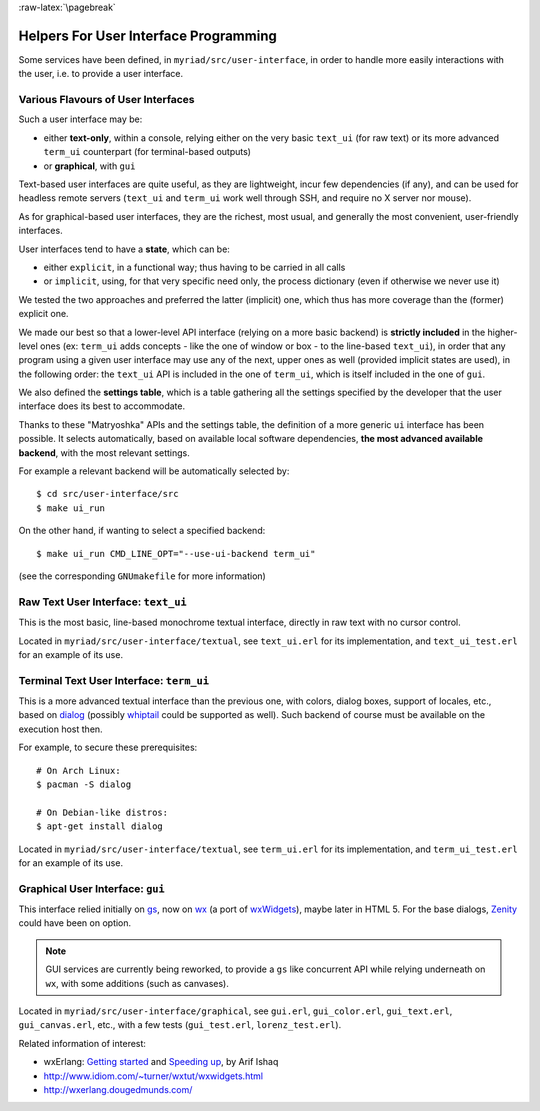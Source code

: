 :raw-latex:`\pagebreak`

.. _`graphical user interface`:


Helpers For User Interface Programming
======================================

Some services have been defined, in ``myriad/src/user-interface``, in order to handle more easily interactions with the user, i.e. to provide a user interface.



Various Flavours of User Interfaces
-----------------------------------

Such a user interface may be:

- either **text-only**, within a console, relying either on the very basic ``text_ui`` (for raw text) or its more advanced ``term_ui`` counterpart (for terminal-based outputs)
- or **graphical**, with ``gui``

Text-based user interfaces are quite useful, as they are lightweight, incur few dependencies (if any), and can be used for headless remote servers (``text_ui`` and ``term_ui`` work well through SSH, and require no X server nor mouse).

As for graphical-based user interfaces, they are the richest, most usual, and generally the most convenient, user-friendly interfaces.

User interfaces tend to have a **state**, which can be:

- either ``explicit``, in a functional way; thus having to be carried in all calls
- or ``implicit``, using, for that very specific need only, the process dictionary (even if otherwise we never use it)

We tested the two approaches and preferred the latter (implicit) one, which thus has more coverage than the (former) explicit one.

We made our best so that a lower-level API interface (relying on a more basic backend) is **strictly included** in the higher-level ones (ex: ``term_ui`` adds concepts - like the one of window or box - to the line-based ``text_ui``), in order that any program using a given user interface may use any of the next, upper ones as well (provided implicit states are used), in the following order: the ``text_ui`` API is included in the one of ``term_ui``, which is itself included in the one of ``gui``.

We also defined the **settings table**, which is a table gathering all the settings specified by the developer that the user interface does its best to accommodate.

Thanks to these "Matryoshka" APIs and the settings table, the definition of a more generic ``ui`` interface has been possible. It selects automatically, based on available local software dependencies, **the most advanced available backend**, with the most relevant settings.

For example a relevant backend will be automatically selected by::

 $ cd src/user-interface/src
 $ make ui_run


On the other hand, if wanting to select a specified backend::

 $ make ui_run CMD_LINE_OPT="--use-ui-backend term_ui"

(see the corresponding ``GNUmakefile`` for more information)



Raw Text User Interface: ``text_ui``
------------------------------------

This is the most basic, line-based monochrome textual interface, directly in raw text with no cursor control.

Located in ``myriad/src/user-interface/textual``, see ``text_ui.erl`` for its implementation, and ``text_ui_test.erl`` for an example of its use.



Terminal Text User Interface: ``term_ui``
-----------------------------------------

This is a more advanced textual interface than the previous one, with colors, dialog boxes, support of locales, etc., based on `dialog <https://en.wikipedia.org/wiki/Dialog_(software)>`_ (possibly `whiptail <https://en.wikipedia.org/wiki/Newt_(programming_library)>`_ could be supported as well). Such backend of course must be available on the execution host then.

For example, to secure these prerequisites::

 # On Arch Linux:
 $ pacman -S dialog

 # On Debian-like distros:
 $ apt-get install dialog


Located in ``myriad/src/user-interface/textual``, see ``term_ui.erl`` for its implementation, and ``term_ui_test.erl`` for an example of its use.



Graphical User Interface: ``gui``
---------------------------------

This interface relied initially on `gs <http://erlang.org/doc/man/gs.html>`_, now on `wx <http://erlang.org/doc/man/wx.html>`_ (a port of `wxWidgets <https://www.wxwidgets.org/>`_), maybe later in HTML 5. For the base dialogs, `Zenity <https://en.wikipedia.org/wiki/Zenity>`_ could have been on option.

.. Note:: GUI services are currently being reworked, to provide a ``gs`` like concurrent API while relying underneath on ``wx``, with some additions (such as canvases).


Located in ``myriad/src/user-interface/graphical``, see ``gui.erl``, ``gui_color.erl``, ``gui_text.erl``, ``gui_canvas.erl``, etc., with a few tests (``gui_test.erl``, ``lorenz_test.erl``).


Related information of interest:

- wxErlang: `Getting started <https://arifishaq.files.wordpress.com/2017/12/wxerlang-getting-started.pdf>`_ and `Speeding up <https://arifishaq.files.wordpress.com/2018/04/wxerlang-speeding-up.pdf>`_, by Arif Ishaq
- http://www.idiom.com/~turner/wxtut/wxwidgets.html
- http://wxerlang.dougedmunds.com/
